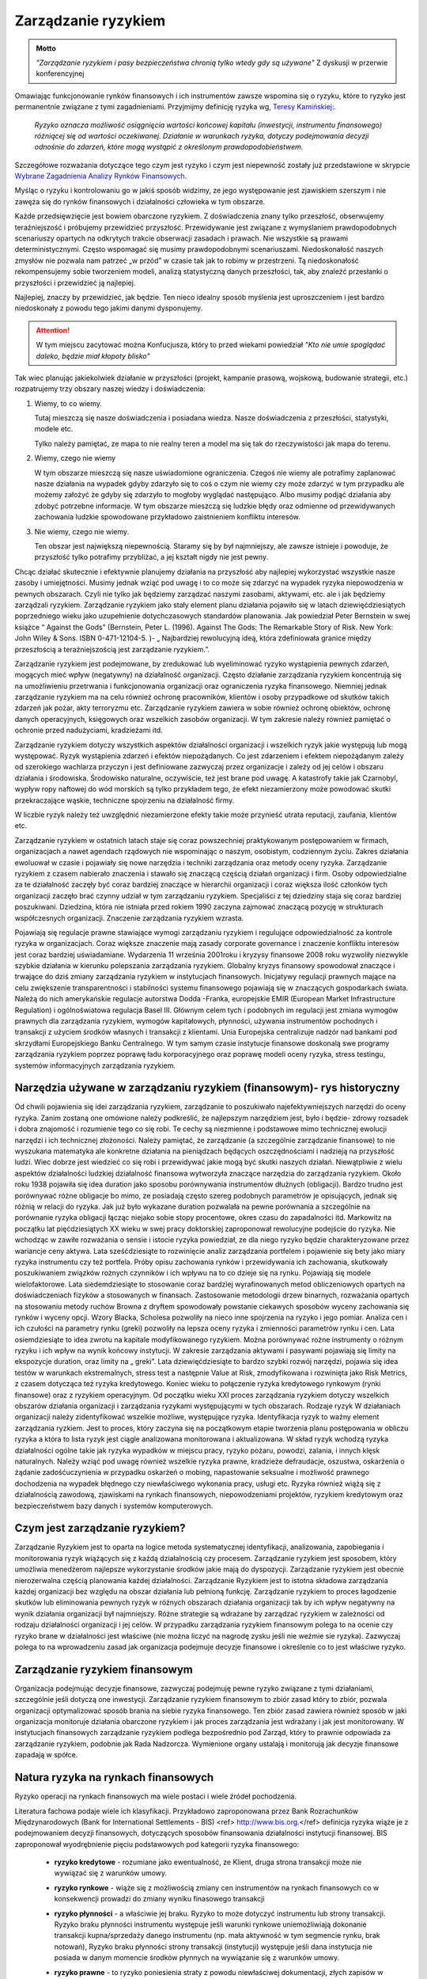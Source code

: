 ====================
Zarządzanie ryzykiem
====================

.. admonition:: Motto

   *"Zarządzanie ryzykiem i pasy bezpieczeństwa chronią tylko wtedy gdy są używane"*
   Z dyskusji w przerwie  konferencyjnej


Omawiając funkcjonowanie rynków finansowych i ich instrumentów zawsze
wspomina się o ryzyku, które to ryzyko jest permanentnie związane z
tymi zagadnieniami. Przyjmijmy definicję ryzyka wg, `Teresy
Kamińskiej:
<https://ekonom.ug.edu.pl/web/download.php?OpenFile=103>`_.

 *Ryzyko oznacza możliwość osiągnięcia wartości końcowej kapitału
 (inwestycji, instrumentu finansowego) różniącej się od wartości
 oczekiwanej. Działanie w warunkach ryzyka, dotyczy podejmowania
 decyzji odnośnie do zdarzeń, które mogą wystąpić z określonym
 prawdopodobieństwem.*

Szczegółowe rozważania dotyczące tego czym jest ryzyko i czym jest
niepewność zostały już przedstawione w skrypcie `Wybrane Zagadnienia
Analizy Rynków Finansowych
<http://el.us.edu.pl/ekonofizyka/index.php/IRF:Ryzyko_i_zabezpieczenie_przed_ryzykiem_rynkowym>`_.

Myśląc o ryzyku i kontrolowaniu go w jakiś sposób widzimy, ze jego
występowanie jest zjawiskiem szerszym i nie zawęża się do rynków
finansowych i działalności człowieka w tym obszarze.  

Każde przedsięwzięcie jest bowiem obarczone ryzykiem. Z doświadczenia
znany tylko przeszłość, obserwujemy teraźniejszość i próbujemy
przewidzieć przyszłość.  Przewidywanie jest związane z wymyślaniem
prawdopodobnych scenariuszy opartych na odkrytych trakcie obserwacji
zasadach i prawach. Nie wszystkie są prawami
deterministycznymi. Często wspomagać się musimy prawdopodobnymi
scenariuszami. Niedoskonałość naszych zmysłów nie pozwala nam patrzeć
„w przód” w czasie tak jak to robimy w przestrzeni. Tą niedoskonałość
rekompensujemy sobie tworzeniem modeli, analizą statystyczną danych
przeszłości, tak, aby znaleźć przesłanki o przyszłości i przewidzieć
ją najlepiej.

Najlepiej, znaczy by przewidzieć, jak będzie. Ten nieco idealny sposób
myślenia jest uproszczeniem i jest bardzo niedoskonały z powodu tego
jakimi danymi dysponujemy.

.. attention::

   W tym miejscu  zacytować można Konfucjusza, który to przed wiekami powiedział
   *"Kto nie umie spoglądać daleko, będzie miał kłopoty blisko"*

Tak wiec planując jakiekolwiek działanie w przyszłości (projekt,
kampanie prasową, wojskową, budowanie strategii, etc.) rozpatrujemy
trzy obszary naszej wiedzy i doświadczenia:

1. Wiemy, to co wiemy.  

   Tutaj mieszczą się nasze doświadczenia i posiadana wiedza. Nasze
   doświadczenia z przeszłości, statystyki, modele etc.
 
   Tylko należy pamiętać, ze mapa to nie realny teren a model ma się
   tak do rzeczywistości jak mapa do terenu.

2. Wiemy, czego nie wiemy

   W tym obszarze mieszczą się nasze uświadomione ograniczenia. Czegoś
   nie wiemy ale potrafimy zaplanować nasze działania na wypadek gdyby
   zdarzyło się to coś o czym nie wiemy czy może zdarzyć w tym
   przypadku ale możemy założyć że gdyby się zdarzyło to mogłoby
   wyglądać następująco. Albo musimy podjąć działania aby zdobyć
   potrzebne informacje. W tym obszarze mieszczą się ludzkie błędy
   oraz odmienne od przewidywanych zachowania ludzkie spowodowane
   przykładowo zaistnieniem konfliktu interesów.

3. Nie wiemy, czego nie wiemy.

   Ten obszar jest największą niepewnością. Staramy się by był
   najmniejszy, ale zawsze istnieje i powoduje, że przyszłość tylko
   potrafimy przybliżać, a jej kształt nigdy nie jest pewny.
  

Chcąc działać skutecznie i efektywnie planujemy działania na
przyszłość aby najlepiej wykorzystać wszystkie nasze zasoby i
umiejętności. Musimy jednak wziąć pod uwagę i to co może się zdarzyć
na wypadek ryzyka niepowodzenia w pewnych obszarach. Czyli nie tylko
jak będziemy zarządzać naszymi zasobami, aktywami, etc. ale i jak
będziemy zarządzali ryzykiem. Zarządzanie ryzykiem jako stały element
planu działania pojawiło się w latach dziewięćdziesiątych poprzedniego
wieku jako uzupełnienie dotychczasowych standardów planowania. Jak
powiedział Peter Bernstein w swej książce “ Against the Gods”
(Bernstein, Peter L. (1996). Against The Gods: The Remarkable Story of
Risk. New York: John Wiley & Sons. ISBN 0-471-12104-5.  )- „
Najbardziej rewolucyjną ideą, która zdefiniowała granice między
przeszłością a teraźniejszością jest zarządzanie ryzykiem.”.

Zarządzanie ryzykiem jest podejmowane, by zredukować lub wyeliminować
ryzyko wystąpienia pewnych zdarzeń, mogących mieć wpływ (negatywny)
na działalność organizacji.  Często działanie zarządzania ryzykiem
koncentrują się na umożliwieniu przetrwania i funkcjonowania
organizacji oraz ograniczenia ryzyka finansowego. Niemniej jednak
zarządzanie ryzykiem ma na celu również ochronę pracowników, klientów
i osoby przypadkowe od skutków takich zdarzeń jak pożar, akty
terroryzmu etc. Zarządzanie ryzykiem zawiera w sobie również ochronę
obiektów, ochronę danych operacyjnych, księgowych oraz wszelkich
zasobów organizacji. W tym zakresie należy również pamiętać o ochronie
przed nadużyciami, kradzieżami itd.

Zarządzanie ryzykiem dotyczy wszystkich aspektów działalności
organizacji i wszelkich ryzyk jakie występują lub mogą
występować. Ryzyk wystąpienia zdarzeń i efektów niepożądanych. Co jest
zdarzeniem i efektem niepożądanym zależy od szerokiego wachlarza
przyczyn i jest definiowane zazwyczaj przez organizacje i zależy od
jej celów i obszaru działania i środowiska. Środowisko naturalne,
oczywiście, też jest brane pod uwagę. A katastrofy takie jak
Czarnobyl, wypływ ropy naftowej do wód morskich są tylko przykładem
tego, że efekt niezamierzony może powodować skutki przekraczające
wąskie, techniczne spojrzeniu na działalność firmy.

W liczbie ryzyk należy też uwzględnić niezamierzone efekty takie może
przynieść utrata reputacji, zaufania, klientów etc.

Zarządzanie ryzykiem w ostatnich latach staje się coraz powszechniej
praktykowanym postępowaniem w firmach, organizacjach a nawet agendach
rządowych nie wspominając o naszym, osobistym, codziennym życiu.
Zakres działania ewoluował w czasie i pojawiały się nowe narzędzia i
techniki zarządzania oraz metody oceny ryzyka. Zarządzanie ryzykiem z
czasem nabierało znaczenia i stawało się znaczącą częścią działań
organizacji i firm. Osoby odpowiedzialne za te działalność zaczęły być
coraz bardziej znaczące w hierarchii organizacji i coraz większa ilość
członków tych organizacji zaczęło brać czynny udział w tym zarządzaniu
ryzykiem. Specjaliści z tej dziedziny staja się coraz bardziej
poszukiwani. Dziedzina, która nie istniała przed rokiem 1990 zaczyna
zajmować znaczącą pozycję w strukturach współczesnych
organizacji. Znaczenie zarządzania ryzykiem wzrasta. 

Pojawiają się regulacje prawne stawiające wymogi zarządzaniu ryzykiem
i regulujące odpowiedzialność za kontrole ryzyka w
organizacjach. Coraz większe znaczenie mają zasady corporate
governance i znaczenie konfliktu interesów jest coraz bardziej
uświadamiane. Wydarzenia 11 września 2001roku i kryzysy finansowe 2008
roku wyzwoliły niezwykle szybkie działania w kierunku polepszania
zarządzania ryzykiem. Globalny kryzys finansowy spowodował znaczące i
trwające do dziś zmiany zarządzania ryzykiem w instytucjach
finansowych.  Inicjatywy regulacji prawnych mające na celu zwiększenie
transparentności i stabilności systemu finansowego pojawiają się w
znaczących gospodarkach świata. Należą do nich amerykańskie regulacje
autorstwa Dodda -Franka, europejskie EMIR (European Market
Infrastructure Regulation) i ogólnoświatowa regulacja
Basel III. Głównym celem tych i podobnych im regulacji jest zmiana
wymogów prawnych dla zarządzania ryzykiem, wymogów kapitałowych,
płynności, używania instrumentów pochodnych i transakcji z użyciem
środków własnych i transakcji z klientami. Unia Europejska
centralizuje nadzór nad bankami pod skrzydłami Europejskiego Banku
Centralnego. W tym samym czasie instytucje finansowe doskonalą swe
programy zarządzania ryzykiem poprzez poprawę ładu korporacyjnego oraz
poprawę modeli oceny ryzyka, stress testingu, systemów informacyjnych
zarządzania ryzykiem.  

Narzędzia używane w zarządzaniu ryzykiem (finansowym)- rys historyczny
----------------------------------------------------------------------

Od chwili pojawienia się idei zarządzania ryzykiem,
zarządzanie to poszukiwało najefektywniejszych narzędzi do oceny
ryzyka. Zanim zostaną one omówione należy podkreślić, że najlepszym
narzędziem jest, było i będzie- zdrowy rozsadek i dobra znajomość i
rozumienie tego co się robi. Te cechy są niezmienne i podstawowe mimo
technicznej ewolucji narzędzi i ich technicznej złożoności.  Należy
pamiętać, że zarządzanie (a szczególnie zarządzanie finansowe) to nie
wyszukana matematyka ale konkretne działania na pieniądzach będących
oszczędnościami i nadzieją na przyszłość ludzi.  Wiec dobrze jest
wiedzieć co się robi i przewidywać jakie mogą być skutki naszych
działań.  Niewątpliwie z wielu aspektów działalności ludzkiej
działalność finansowa wytworzyła znaczące narzędzia do zarządzania
ryzykiem.  Około roku 1938 pojawiła się idea duration jako sposobu
porównywania instrumentów dłużnych (obligacji).  Bardzo trudno jest
porównywać różne obligacje bo mimo, ze posiadają często szereg
podobnych parametrów je opisujących, jednak się różnią w relacji do
ryzyka. Jak już było wykazane duration pozwalała na pewne porównania a
szczególnie na porównanie ryzyka obligacji łącząc niejako sobie stopy
procentowe, okres czasu do zapadalności itd.  Markowitz na początku
lat pięćdziesiątych XX wieku w swej pracy doktorskiej zaproponował
rewolucyjne podejście do ryzyka. Nie wchodząc w zawiłe rozważania o
sensie i istocie ryzyka powiedział, ze dla niego ryzyko będzie
charakteryzowane przez wariancje ceny aktywa. Lata sześćdziesiąte to
rozwinięcie analiz zarządzania portfelem i pojawienie się bety jako
miary ryzyka instrumentu czy też portfela.  Próby opisu zachowania
rynków i przewidywania ich zachowania, skutkowały poszukiwaniem
związków rożnych czynników i ich wpływu na to co dzieje się na
rynku. Pojawiają się modele wielofaktorowe.  Lata siedemdziesiąte to
stosowanie coraz bardziej wyrafinowanych metod obliczeniowych opartych
na doświadczeniach fizyków a stosowanych w finansach. Zastosowanie
metodologii drzew binarnych, rozważania opartych na stosowaniu metody
ruchów Browna z dryftem spowodowały powstanie ciekawych sposobów
wyceny zachowania się rynków i wyceny opcji.  Wzory Blacka, Scholesa
pozwoliły na nieco inne spojrzenia na ryzyko i jego pomiar. Analiza
cen i ich czułości na parametry rynku (greki) pozwoliły na lepsza
oceny ryzyka i zmienności parametrów rynku i cen.  Lata osiemdziesiąte
to idea zwrotu na kapitale modyfikowanego ryzykiem. Można porównywać
rożne instrumenty o różnym ryzyku i ich wpływ na wynik końcowy
instytucji.  W zakresie zarządzania aktywami i pasywami pojawiają się
limity na ekspozycje duration, oraz limity na „ greki”.  Lata
dziewięćdziesiąte to bardzo szybki rozwój narzędzi, pojawia się idea
testów w warunkach ekstremalnych, stress test a następnie Value at
Risk, zmodyfikowana i rozwinięta jako Risk Metrics, z czasem dotycząca
też ryzyka kredytowego. Koniec wieku to połączenie ryzyka kredytowego
rynkowym (rynki finansowe) oraz z ryzykiem operacyjnym.  Od początku
wieku XXI proces zarządzania ryzykiem dotyczy wszelkich obszarów
działania organizacji i zarządzania ryzykami występującymi w tych
obszarach.  Rodzaje ryzyk W działaniach organizacji należy
zidentyfikować wszelkie możliwe, występujące ryzyka. Identyfikacja
ryzyk to ważny element zarządzania ryzkiem. Jest to proces, który
zaczyna się na początkowym etapie tworzenia planu postępowania w
obliczu ryzyka a która to lista ryzyk jest ciągle analizowana
monitorowana i aktualizowana.  W skład ryzyk wchodzą ryzyka
działalności ogólne takie jak ryzyka wypadków w miejscu pracy, ryzyko
pożaru, powodzi, zalania, i innych klęsk naturalnych.  Należy wziąć
pod uwagę również wszelkie ryzyka prawne, kradzieże defraudacje,
oszustwa, oskarżenia o żądanie zadośćuczynienia w przypadku oskarżeń o
mobing, napastowanie seksualne i możliwość prawnego dochodzenia na
wypadek błędnego czy niewłaściwego wykonania pracy, usługi etc.
Ryzyka również wiążą się z działalnością zawodową, zjawiskami na
rynkach finansowych, niepowodzeniami projektów, ryzykiem kredytowym
oraz bezpieczeństwem bazy danych i systemów komputerowych.

Czym jest zarządzanie ryzykiem?  
-------------------------------

Zarządzanie Ryzykiem jest to oparta na logice
metoda systematycznej identyfikacji, analizowania, zapobiegania i
monitorowania ryzyk wiążących się z każdą działalnością czy
procesem. Zarządzanie ryzykiem jest sposobem, który umożliwia
menedżerom najlepsze wykorzystanie środków jakie mają do
dyspozycji. Zarządzanie ryzykiem jest obecnie nierozerwalna częścią
planowania każdej działalności. Zarządzanie Ryzykiem jest to istotna
składowa zarządzania każdej organizacji bez względu na obszar
działania lub pełnioną funkcję. Zarządzanie ryzykiem to proces
łagodzenie skutków lub eliminowania pewnych ryzyk w różnych obszarach
działania organizacji tak by ich wpływ negatywny na wynik działania
organizacji był najmniejszy.  Różne strategie są wdrażane by zarządzać
ryzykiem w zależności od rodzaju działalności organizacji i jej celów.
W przypadku zarządzania ryzykiem finansowym polega to na ocenie czy
ryzyko brane w działalności jest właściwe (nie można liczyć na nagrodę
zysku jeśli nie weźmie sie ryzyka). Zazwyczaj polega to na
wprowadzeniu zasad jak organizacja podejmuje decyzje finansowe i
określenie co to jest właściwe ryzyko.  

Zarządzanie ryzykiem finansowym  
-------------------------------

Organizacja podejmując decyzje finansowe, zazwyczaj podejmuję pewne
ryzyko związane z tymi działaniami, szczególnie jeśli dotyczą one
inwestycji.  Zarządzanie ryzykiem finansowym to zbiór zasad który to
zbiór, pozwala organizacji optymalizować sposób brania na siebie
ryzyka finansowego.  Ten zbiór zasad zawiera również sposób w jaki
organizacja monitoruje działania obarczone ryzykiem i jak proces
zarządzania jest wdrażany i jak jest monitorowany. W instytucjach
finansowych zarządzanie ryzykiem podlega bezpośrednio pod Zarząd,
który to prawnie odpowiada za zarządzanie ryzykiem, podobnie jak Rada
Nadzorcza. Wymienione organy ustalają i monitorują jak decyzje
finansowe zapadają w spółce.


Natura ryzyka na rynkach finansowych
------------------------------------ 

Ryzyko operacji na rynkach finansowych ma wiele postaci i wiele źródeł pochodzenia. 

Literatura fachowa podaje wiele ich klasyfikacji. Przykładowo zaproponowana przez Bank Rozrachunków Międzynarodowych (Bank for International Settlements - BIS) <ref> http://www.bis.org.</ref> definicja ryzyka wiąże je z  podejmowaniem decyzji finansowych, dotyczących sposobów finansowania działalności instytucji finansowej. BIS zaproponował wyodrębnienie pięciu podstawowych pod kategorii ryzyka finansowego:

 - **ryzyko kredytowe** - rozumiane jako ewentualność, ze Klient, druga
   strona transakcji może nie wywiązać się z warunków umowy.

 - **ryzyko rynkowe** - wiąże się z możliwością zmiany cen instrumentów
   na rynkach finansowych co w konsekwencji prowadzi do zmiany wyniku
   finasowego transakcji
 - **ryzyko płynności** - a właściwie jej braku. Ryzyko to może dotyczyć
   instrumentu lub strony transakcji.  Ryzyko braku płynności
   instrumentu występuje jeśli warunki rynkowe uniemożliwiają
   dokonanie transakcji kupna/sprzedaży danego instrumentu (np. mała
   aktywność w tym segmencie rynku, brak notowań), Ryzyko braku
   płynności strony transakcji (instytucji) występuje jeśli dana
   instytucja nie posiada w danym momencie środków płynnych na
   wywiązanie się z warunków umowy.
 - **ryzyko prawne** - to ryzyko poniesienia straty z powodu niewłaściwej
   dokumentacji, złych zapisów w umowach, konfliktu interpretacji
   prawnych czy systemów prawnych.

   Źródło definicji (Bank for International Settlement) jest wiodącym
   źródłem dla zasad zarządzania ryzykiem obowiązujących banki. Banki
   operują głównie kapitałem klientów wiec szczególna ostrożność
   prowadzenia operacji jest wymagana.  Bezpieczeństwo systemu
   bankowego i jego operacji zostało omówione w rozdziale
   „Bezpieczeństwo systemu finansowego- Rynki Finansowe. Zarządzanie
   ryzykiem banki opierają na zasadach Nowej Umowy kapitałowej (Basel
   II). W kształtowaniu zarządzania ryzykiem Bank BIS odgrywa wiodąca
   rolę.

   Inwestor w swych operacjach na rynkach finansowych spotkać się może
   z ryzykami powodującymi inne od zamierzonego efektami prowadzonych
   operacji inwestowania. Biorąc pod uwagę instrumenty finansowe to
   wiążące się z nimi ryzyk można pogrupować: **Ryzyka związane ze
   zmiennością na rynkach finansowych 

   - **Ryzyko stopy procentowej** - dotyczy inwestycji w instrumenty
   dłużne.  Jeśli, na rynku finansowym zmieniają sie stopy
   procentowe, to taka zmiana powoduje to zmiany stóp dochodu z
   posiadanych instrumentów. Inne dochody powodują inna wycenę
   wartości instrumentów.  Wzrost stopy procentowej powoduje spadek
   ceny instrumentu dłużnego, a spadek stopy procentowej wzrost ceny
   instrumentu.

   - **Ryzyko zmiany kursów walut** - występuje, gdy instrument
     finansowy, jest denominowany w innej walucie niż waluta
     rozliczania instrumentu. Zmiany kursu walutowego powodują to, że
     stopy zwrotu wyrażone w dwóch różnych walutach nie są takie same.

   - **Ryzyko inflacji**, - występuje wtedy, gdy inflacja zmienia siłę nabywcza dochodu z inwestycji.   
   - **Ryzyko rynku** - to ryzyko zmiany ceny na rynkach
finansowych. Ceny na rynkach finansowych zmieniają sie pod wpływem
wielu czynników zarówno fundamentalnych (czynniki gospodarcze) jak i
emocji uczestników rynku.  
  
   - **Ryzyko braku płynności instrumentu** - występuje w przypadku
instrumentów finansowych handlowanych rynku o niewielkiej aktywności
uczestników. A takich rynkach instrumenty stosunkowo trudno jest
sprzedać po godziwej cenie.

   - **Ryzyka  wiążące się z zachowaniem**  drugiej strony transakcji.

   - **Ryzyko niedotrzymania warunków emisji instrumentu (default
     risk)** - występuje wtedy, gdy emitent instrumentu finansowego nie
     może dotrzymać warunków umowy emisji. Przykładowo - nie wypłaca
     odsetek(instrument dłużny)
 
   - **Ryzyko zarządzania** - wynika błędów w zarządzania spółką
     emitującą papiery wartościowe mających wpływ na uzyskiwane przez
     nią wyniki finansowe, co w rezultacie przekłada się na wartość
     instrumentu finansowego. Skrajną formą tego ryzyka jest ryzyko
     bankructwa emitenta.

   - **Ryzyko finansowe** - występuje jeśli skutkiem błędów w
     zarządzaniu lub zmiany otoczenia rynkowego spółki, jej
     lewarowanie zobowiązaniami powoduje straty w wyniku finansowym

   - **Ryzyko braku płynności emitenta** - wiąże się z wystąpieniem
     braku możliwości do wypełnienia zobowiązań finansowych emitenta w
     terminie.

   - **Ryzyko biznesu** - nazywane ryzykiem operacyjnym, wynika ze zmienności dochodów uzyskiwanych przez emitenta instrumentu finansowego skutkiem zmiany  otoczenia  rynkowego emitenta  lub błędów w zarządzaniu. 

   - **Ryzyka otoczenia rynków**

   - **Ryzyko polityczne** - występuje wtedy, gdy rząd, parlament lub
     inne władze uchwalają regulacje prawne lub podejmuje decyzje
     dotyczące wpływające na sytuacje inwestorów, lub emitentów
     (np. decyzje dotyczące opodatkowania). Ryzyko polityczne
     może występować w skali ponad państwowej (konflikty polityczne,
     wojny).


Składowe procesu zarządzania ryzykiem 
-------------------------------------

Proces zarządzania ryzykiem składa się z:

- Określenia i zrozumienia **celów** organizacji. 
- **Identyfikacji** ryzyk  
- **Zmierzenia**  ryzyk  
- Ocenienia **efektów** (wpływów) ryzyk
- Wybrania i sprawdzenia właściwych **narzędzi** do zarządzania ryzykami.  
- **Wyboru** właściwego podejścia do zarządzania ryzykami. 
- **Wdrożenia i monitorowania**  programu działania 

Istnieje wiele standardów zarządzania ryzykiem przykładowo: `International Organization for Standardization ISO 31000 <http://www.iso.org/iso/home/standards/iso31000.htm>`_, `PRIMIA <http://www.prmia.pl>`_, `CoSco <http://www.coso.org/documents/COSO_ERM_ExecutiveSummary_Polish.pdf>`_, `AIRMIC <http://www.ferm.org>`_, `FERMA <http://www.ferma.eu/wp-content/uploads/2011/11/a-risk-management-standard-polish-version.pdf>`_, `Pomarańczowa księga <http://www.hm-treasury.gov.uk>`_. 


Zastosowanie któregoś ze standardów pomaga zrozumieć sens zarządzania
i jego techniki oraz pozwala na bycie kompatybilnym do innych
instytucji co niewątpliwie polepsza możliwości współpracy.

Proces wdrażania Zarządzania Ryzykiem (ZR) zaczyna się od zrozumienia
celów organizacji, sposobów działania i osiągania celów. W trakcie
tego etapu należy analizować co może nie pozwolić na pełną i efektywne
osiąganie celów. Te okoliczności to ryzyka. Wiele z nich to ryzyka
strategiczne.  

Analizując takie ryzyka należy ustalić strony uczestniczące w takim
splocie wydarzeń (Interesariuszy), ustalić kogo dotyczą lub mogą
dotyczyć oraz komu szkodzić. Warto w tym miejscu omówić i zanalizować
poprzednie przypadki i ewentualne nowe istniejące już scenariusze
działań z przeszłości i ich zalecenia na przyszłość. Bardzo często w
strategiach pojawia się wzrost jako element strategii. Należy
pamiętać, że wzrost jest bardzo ważnym elementem strategii, ale on
jest też elementem ryzyka. Wzrost to nie zawsze znaczy duże ryzyko ale
duże straty prawie zawsze następują po szybkim wzroście.  

Ryzyka w obszarze działania organizacji wynikają z: 

- Otoczenia rynkowego 
- Cykli gospodarczych 
- Cykli sektorowych 
- Tendencje w branży 
- Zmian technologicznych 
- Przyjętej strategii opartej na sformułowanej wcześniej wizji.

Powyższa analiza  czynników prowadzona pod kątem ryzyka nie osiągnięcia celów instytucji w naturalny sposób  ogarnie  kolejne obszary, ryzyko występujące w których może mieć negatywny wpływ  na osiągniecie celów organizacji. Te obszary to obszary ryzyka  niejako pierwotnego czyli  obszar ryzyka rynkowego, ryzyka  kredytowego i ryzyka operacyjnego. 

Ryzyko  operacyjne - to  zagrożenie możliwości  osiągnięcia zamierzonych celów w wyniku błędów funkcjonowania, usterek systemów informacyjnych, błędów pracowników, niewłaściwej kontroli wewnętrznej instytucji finansowej. Albo inaczej cytując definicje z dokumentu S&P 2005 “Insurance Criteria” : Ryzyko operacyjne  zawiera ryzyka  *"dystrybucji, procesu  i czynnika ludzkiego, defraudacji oraz kontroli wewnętrznej, outsourcingu, uszczerbku na reputacji, technologii informatycznej, niewłaściwego zarządzania  zasobami ludzkimi, regulacji oraz niedotrzymania warunków usług lub produktów (compliance), zarządzania zmianą, oraz ryzyka zagrożenia kontynuowania działalności."* 

W obszarze tego ryzyka należy pamiętać o analizie możliwości  wystąpienia  konfliktu interesów. Istnienie takich konfliktów ma zazwyczaj brzemienne skutki bo w większości przypadków zawodzi człowiek.

Mając  zidentyfikowane ryzyka należy je oszacować tzn ryzyka i ich ewentualne skutki.

Innymi słowy należy określić czy zdarzenie może wystąpić? (Prawdopodobieństwo lub częstotliwość występowania a następnie, jaki będzie efekt, koszty lub konsekwencje wystąpienia takiego zdarzenia.  (Gospodarcze, polityczne, społeczne). Ta ocena ma na celu  uświadomienie istnienia ryzyka i uporządkowanie ryzyk pod kątem priorytetów zarządzania firmą, kategorii ryzyk i nadanie im wagi,  biorąc pod uwagę  prawdopodobieństwo i wielkość możliwych kosztów albo konsekwencji.  Ryzyka  nie da się wyeliminować zupełnie, więc należy ustalić poziom akceptowalnego ryzyka. 

Porównanie ryzyk to uporządkowanie ich pod kątem prawdopodobieństwa i skutku. Np. Na dwuwymiarowym wykresie  prawdopodobieństwo i skutek.



.. figure:: figs/ryz.png
   :align: center
   :figwidth: 340px
   :height: 230px

   Prawdopodobieństwo
   Priorytety:
   Czerwony- wysoki
   Żółty- średni 
   Zielony - niski


Przy pomiarze ryzyka  wykorzystuje sie zazwyczaj  miary zmienności (volatility).  W przypadku instrumentów czy portfeli instrumentów j stosuje się   zazwyczaj Value at Risk. 

Mając ustalone ryzyka należy sporządzić plan przeciwdziałanie każdemu zidentyfikowanemu ryzyku, biorąc pod uwagę dostępne środki - techniczne finansowe, zasoby ludzkie etc.  Porównanie ryzyk i ustalenie priorytetów (strategiczne, operacyjne) pod katem ich skutków  ustala się tak, że dla każdego ryzyka ocenić należy prawdopodobieństwo danego skutku Pi,  ocenić kwotowo  straty związane z danym skutkiem wystąpienia ryzyka Si i mnożąc Pi x Si  otrzymuje się kwotę wystawioną na ryzyko niechcianego skutku.  Otrzymywana kwota jest porównywana w przypadku różnych działań  mających na celu łagodzenie skutków ryzyka (analiza scenariuszy) i kolejny krok to wyliczenie  dźwigni ryzyka  czyli (kwoty skutku przed  obniżeniem ryzyka - kwota skutku po obniżeniu ryzyka ) / (koszty obniżenia ryzyka ).

Ochrona przed ryzykiem  wiąże się z kosztami a zdrowy rozsądek  obowiązuje  zawsze, więc ekonomizacja działań jest wręcz intuicyjnym zabiegiem. Ustalenie priorytetu i kosztów przeciwdziałania  pozwala świadomie ocenić poziom akceptowalnego ryzyka.

Kontrolowanie ryzyka
--------------------

Zarządzanie  ryzykiem jest procesem, procesem ciągłym a nie działaniem akcyjnym. Celem ustalenia ryzyk, ich źródła, sposobów łagodzenie ich skutków  i ich analiza jest podstawą jest ciągłość procesu zarządzania ryzykiem -  ciągłość kontroli ryzyka. Polega to na tym, że kierując się na obniżanie ryzyka, planuje  się działania na wypadek wszelkich możliwości a następnie monitoruje się proces  i prowadzi się  ciągłą ocenę i wycenę ryzyka. Wyniki pomiarów ryzyka i identyfikacja  jest podstawą do wdrażania  przygotowanych procedur postępowania  oraz ich analiza i  ciągłe ich poprawianie i ulepszanie. Ciągłość tego procesu jest niezmiernie ważna. Ważną częścią tego procesu jest kontrola wewnętrzna i sprawdzanie czy  procedury i zasady postępowania przewidziane w zarządzaniu ryzykiem są przestrzegane i czy funkcjonują w praktyce i czy funkcjonują dobrze.  Kontrola wewnętrzna  to nie jest ćwiczeniem akademickim, o którym można przeczytać w podręczniku a następnie zapomnieć. Wprost przeciwnie w instytucji finansowej kontrola wewnętrzna jest tym czynnikiem, który pozwala tej instytucji utrzymać wysoki poziom efektywności systemu. Żadna działalność nie  może na dłuższa metę funkcjonować efektywnie bez skutecznego systemu kontroli wewnętrznej.

Postępowanie ze zidentyfikowanym ryzykiem
~~~~~~~~~~~~~~~~~~~~~~~~~~~~~~~~~~~~~~~~~

Jeśli  ryzyka zostają zidentyfikowane i pomierzone(porównane) należy zastanowić się nad  tym co można  uczynić aby  im zapobiec albo zmniejszyć ich negatywne skutki.

Celem  myślenia jest  obniżenie ryzyka  wszędzie tam gdzie jest to możliwe i wskazane. 

Obniżyć ryzyko można  próbując go uniknąć. Podjęte działanie w takim przypadku to  modyfikacja  założeń  działania.  Inną ewentualnością jest transfer ryzyka. Transfer  polega na przeniesieniu niejako skutków tego ryzyka do innego systemu, poza organizacje, której ryzykiem zarządzamy. Przykładem takiego działania  jest ubezpieczenie się od ryzyka u ubezpieczyciela  wykupując polisę pokrywającą straty wynikłe w skutku ryzyka.  Chętnych do brania ryzyka jest na rynku więcej  i wiele firm na kupowaniu ryzyka oparło swój sposób na  funkcjonowanie. Rynek instrumentów pochodnych to możliwość  transferu ryzyka. Dzięki takim rynkom i  firmom na nich działających,  możliwy jest hedging czyli  zabezpieczanie się przed ryzykiem zmiany ceny.   

Obniżanie ewentualnych negatywnych skutków ryzyka  daje proces zwany  łagodzeniem (mitygacją) skutków ryzyka. Łagodzenie to działania wyprzedzające umożliwiające  zmniejszenie prawdopodobieństwa  wystąpienia ryzyka albo minimalizacje jego skutków.  Transakcje hedgingowe  mają podobne działanie. Jednak  zawierając takie transakcje  należy pamiętać, ze wymagają one  dodatkowej troski. Zawarte dzisiaj  łagodzą skutki ryzyk z dzisiejszego punktu widzenia ale należy pamiętać zabezpieczeniu skutków  rozkładu prawdopodobieństwa wartości przyszłej (np. grube ogony).  

Istnieją ryzyka, których nie można obniżyć  ani uniknąć. Na wypadek ich wystąpienia należy przygotować plan i procedury postępowania. Przygotowanie  planów i procedur postępowania to nie  niepotrzebna  biurokracja. Działania te  skutecznie zastosowane  redukują atmosferę kryzysową, obniżają  prawdopodobieństwo popełniania błędów w stresie  kryzysu. Minimalizują czas kontrreakcji co może mieć kluczowe znaczenie nie tylko dla firmy ale i dla ludzi znajdujących się w takiej sytuacji.

Posiadanie gotowych procedur "na wypadek"  pozwala  kierownictwu  kierować procesem  funkcjonowania firmy efektywnie a nie zajmować się  "gaszeniem pożarów" kolejnych  problemów.

Oczywiście  procedury awaryjne i postępowania w sytuacjach kryzysowych wymagają  nie tylko opracowania  i przygotowania  ale i  wdrożenia, praktycznego szkolenia  i  ... wspominanej, kontroli wewnętrznej czy  działają dobrze.

.. admonition:: Ćwiczenia pożarowe

   Osobom które czytają teraz ten tekst z powątpiewaniem polecamy
   wykonanie następującego eksperymentu.  Do przeprowadzenia tego
   eksperymentu potrzebny będzie stoper albo inne urządzenie do
   pomiaru czasu. Proszę na wstępie odpowiedzieć na pytanie: Kiedy
   ostatni raz braliście udział w ćwiczeniach działań na wypadek
   pożaru w instytucji, w której akurat przebywacie?

   Spodziewamy się uśmiechu i chyba znamy odpowiedź.
  
   A teraz włączcie stoper.  Właśnie usłyszeliście sygnał
   ostrzegający, że wybuchł pożar. Co zrobicie najpierw? Którędy, jaka
   drogą opuścicie pomieszczenie? Zróbcie to. Ile czasu Wam to
   zabrało? Czy były po drodze miejsca gdzie mogliście spotkać innych
   uciekających, których zachowanie mogłoby utrudnić Wam ucieczkę?
   Schody, Windy.?? W którą stronę należało uciekać? W górę czy w dół?
   Gdzie założyliście wybuch pożaru ? A co gdy właśnie jest
   zlokalizowany na drodze Waszej ucieczki?

   Dobrze, uratowaliście się. Ile czasu wam to zabrało? Czy można szybciej?

   A czy pomyśleliście o innych?? A o kim? Co mogliście zrobić dla
   nich? Może wiążą Was z nimi jakieś zobowiązania? A co zrobiliście
   dla zabezpieczenia przyszłości instytucji w której się znajdujecie
   (przyszłego jej funkcjonowania)?  Czy coś i co należało wyłączyć?
   Co z danymi? Wynikami badań? Ile czasu to zabiera?
   
   Robicie to w spokoju i bez stresu, a co będzie  jak wybuchnie panika?  Co wskazuje  czasomierz? 
   Powtórzcie  po pewnym czasie  przemyślony już zestaw czynności. Ile czasu Wam to teraz zabrało?
   
   Takie ćwiczenie jest pomocne by zrozumieć znaczenie procedur i ich
   wyszkolenia.  Pożar dość łatwo sobie wyobrazić natomiast inne
   zdarzenia (np. zamieszanie na rynku finansowym i to z jakimi
   reakcjami mamy wtedy do czynienie) raczej trudno sobie tak na
   poczekaniu wymyślić.


Zarządzanie ryzykiem to proces i to proces ciągły.  Dokumentuj
zarządzanie ryzykiem i zapisz przyczyny stojące za wybranymi ryzykami
i jakie sposoby przeciwdziałania im wybrano i zastosowano. Co i kto
zrobił. Taka dokumentacja jest bardzo cenna. To na jej podstawie można
później ocenić czy plany i procedury są efektywne, Co zawiodło? Co
było właściwym zachowaniem. Co poprawić.?

Ustal i zapisz kto za co odpowiada. Monitoruj i oceniaj proces
zarządzania ciągle. Błędów nie robią tylko Ci, którzy nic nie robią
albo ich ograniczenia mentalne uniemożliwiają im zauważenie robienia
błędów.  Próby ukrycia popełnionych błędów to oznaka konfliktu
interesów. „Ja” jestem przecież dobrym pracownikiem, musze ukryć błąd
bo nie będę uważany za dobrego, bez względu na to ile to będzie
kosztować organizacje.

Monitorowanie i ciągła weryfikacja  procesu zarządzania ryzykiem
~~~~~~~~~~~~~~~~~~~~~~~~~~~~~~~~~~~~~~~~~~~~~~~~~~~~~~~~~~~~~~~~ 

Zmieniające się otoczenie weryfikuje przyjętą strategie zarządzania
ryzykiem.  Zmienność wymusza okresowy przegląd sytuacji i ponowne
analizowanie sytuacji. Okresowe przeglądy sytuacji ryzyka pozwalają na
wychwycenia i ocenę zmian prawdopodobieństwa wystąpienia ryzyk oraz
ewentualnych zmian ich skutków. Monitoring i ciągła analiza pozwala na
wprowadzenie zmian w zaplanowanych działaniach unikani/ łagodzenia
ryzyka. Jest konieczny by sprawdzać czy przyjęte zabezpieczenia nadal
są właściwymi i czy koszt ich stosowania jest nadal
usprawiedliwiony. Ponowny przegląd jest robiony jako powtarzająca się
procedura w równych odstępach czasu jeśli zmiany w otoczenie nie są
zmianami gwałtownymi. W przypadku tych drugich każde wystąpienie dużej
zmiany powoduje konieczność kolejnego przeglądu. Periodyczne przeglądy
pozwalają na identyfikacje nowych zagrożeń nie występujących w czasie
poprzedniego przeglądu i aktualizacji.  Każdy pracownik na swoim
stanowisku informuje o dostrzeżonym przez siebie ryzyku
przełożonych. Ci z kolei powinni spowodować by informacja ta dotarła
do osób odpowiedzialnych za zarządzanie ryzykiem.

Jeśli w czasie monitorowania zauważone zostają ryzyka, które mogą
spowodować kłopoty dla klientów firma powinna o tym poinformować
swoich klientów.  Powodem takiego działania jest słowo- " swoich". Na
rynku każdy działa na własny ryzyko i swoja odpowiedzialność.  Ale
zawsze jeśli klient nie do końca rozumie wyrafinowane transakcje
finansowe jakie za pomocą „ swojej” instytucji zawiera. W każdym
przypadku (przykład - opcje sprzedawana polskim firmom w 2008 roku,
Orange County, itd.) klient w przypadku strat będzie na drodze sadowej
starał się dochodzić zadość uczynienie od „ swojej” instytucji
finansowe.  Bez względu na to czy klient ma racje albo inaczej czy
racje jego uzna sąd, reputacja „Waszej” instytucji jest narażona na
ryzyko utraty lub uszczerbku.

Skuteczność zarządzania ryzykiem
~~~~~~~~~~~~~~~~~~~~~~~~~~~~~~~~

Stworzenie systemu skutecznego w zarządzaniu ryzykiem nie polega
jedynie na przygotowaniu procedur i formalnego wpisania go w system
zarządzania instytucją. Zarządzanie ryzykiem to proces złożony,
opierający się na szerokim i powszechnym zrozumienie sensu operacji i
instrumentów których się używa i oferuje klientom.  Wymaga szkoleń
wstępnych i przygotowania odpowiedniej kultury wewnątrz
organizacji. Ta kultura i to że proces ten działa jest podstawą by nie
został tylko zbiorem nudnych zapisów procedur, których nikt nie czyta
ani nie stosuje. Jest podstawą jego efektywnego działania.  Każdy
pracownik powinien czuć, że uczestniczy w czymś co jest ważne dla
firmy i widzieć, ze rzeczywiście tak jest. Kluczowym dla skuteczności
tego procesu jest osobiste zaangażowanie Członków Zarządu w ten
proces. Wiele regulacji prawnych w wielu krajach nakłada na Zarząd
(instytucji finansowych) obowiązek i odpowiedzialność za zarządzanie
ryzykiem w firmie.

Na każdym poziomie operacyjnymi w każdej operacji powinna być obecna
kultura zarządzania ryzykiem i jego świadomość jego występowania i
kontrolowania. Zasady funkcjonowania organizacji powinny być jasne
transparentne (sposoby podejmowania decyzji). Unikanie konfliktu
interesów powinno być podstawą myślenia o strukturze działań
organizacji. W trudnych przypadkach najczęściej zawodzi
człowiek. Zawodzi głównie dlatego, ze uwikłany jest w konflikt
interesów nie zawsze z własnej winy. Ten konflikt może przejawiać się
w bardzo pozornie niewinnych zachowaniach. Patrząc na przykłady
kłopotów Orange County, Barings Banku Societe Generale widać, że
„bohaterami „ tych historii byli wybitni specjaliści. Osoby uznawane
za najlepsze. Każdy człowiek bardzo chce być uznawany za dobrego w tym
co robi, tak wiec w chwili pomyłki stara się ja ukryć i naprawić ja w
przyszłości. Często jest wspierany praz najbliższych kolegów, którzy w
poczuciu solidarności kryją jego błędy obserwując ja stara się odrobić
straty. Staja się z czasem współwinnymi i kryją błąd dalej. To z
reguły doprowadza do tego, że błąd, kiedyś mały staje się
duży. Często prowadzący do upadku wielkich organizacji. W wymienionych
wyżej przykładach upadków widać, ze niemożliwym jest by ich „
bohaterowie „ działali samotnie bez wiedzy i wsparcia kolegów z
pracy. Gdyby ich błąd wykazał by system zarządzana ryzykiem zaraz na
początku, ewentualna strata byłaby mała i łatwa do odrobienia albo
łatwiejsza do absorpcji. „ Pomoc koleżeńska” i przymykanie oka” przy
omijaniu procedur (aby być ludzkim przyjaciele a nie formalistom,
często prowadzi do dużych kłopotów mimo, że wynika, jak się wydaje z
pobudek dobrych i humanitarnych (konflikt interesu- dla kogo jestem
dobry?).

W tworzeniu procedur i planowaniu  musi być jasno zdefiniowana odpowiedzialność. Kto za co odpowiada i  dlaczego  należy  sprawdzić osobiście i  podpisać  decyzje podpisana już przez kolegę. 

Działaniom  musi towarzyszyć poczucie wspólnoty działania, współpracy w sukcesie i w niepowodzeniach.  Aby  system mógł działać sprawnie dobra komunikacja  jest bezwzględnie konieczna. Działać  dobrze „w dół” jak i w „górę” a  nawet między  działami  organizacji. 

Skutecznie działające zarządzanie ryzykiem pozwala na realizacje
podstawowego oczekiwania stawianego instytucji komercyjnej czyli na
tworzenie i wzrost wartości firmy. Zapewnia jej ciągłość działania i
osiąganie stawianej sobie celów. Stabilizuje dochody.  Zarządzenie
ryzykiem musi być ciągle doskonalone a działania podejmowane w tym
zakresie muszą uwzględniać koszty zarządzania ryzykiem, które nie
powinny nadmiernie wzrastać.

Organizując  zarządzanie ryzykiem w instytucji finansowej   należy sobie postawić trzy kluczowe cele: 

  -  **Pomiar** - jak pomierzyć ryzyko? 

     Jaki system software będziemy wykorzystywać do tego celu. Z kim (
     jaką instytucją powinniśmy być kompatybilni? Często bowiem nasza
     jednostka organizacyjna wchodzi w skład innych jednostek
     organizacyjnych i przyjmujemy wspólny system obrabiania danych.
     Najczęściej pomiar ryzyka będzie jakaś odmiana Value at Risk. Ta
     metoda zostanie omówiona w kolejnych rozdziałach niniejszego
     opracowania. Kluczowym jest decyzja o przyjętych modelach
     wyceny. Należy bowiem pamiętać, ze firma jest tak bezpieczna,
     jak bezpieczne są jej modele.

  -  **Procedury** - kto co robi? 

     Należy bardzo dobrze znać produkty i instrumenty finansowe,
     których się używa lub które się sprzedaje. Znać wszelkie możliwe
     ryzyka jakie się z nimi wiążą. Do tego dochodzą ryzyka
     operacyjne. Mając przygotowane listę tych ryzyk należy
     zaplanować, stworzyć, bądź dostosować istniejące procedury tak by
     powstały opisy działania w trakcie rutynowych operacji jaki w
     sytuacjach kryzysowych. Procedury określają co i kto robi w
     opisanych sytuacjach. Z nich wynikają przydziały czynności i
     podziały obowiązków. Procedury określają kto zatwierdza decyzje i
     działania, kto sprawdza poprawność wykonania etc.  Z działaniami
     i wiąże się odpowiedzialność, którą procedury musza określać i
     zakres raportowania i rodzaj dokumentów które musza powstać w
     opisanych sytuacjach.  Procedury musza wynikać i być zgodne z
     regulacjami wewnętrznymi i regulacjami zewnętrznymi (np. Nadzoru
     Finansowego. Zgodność regulacji to osobne źródło ryzyka prawnego.

     Procedury powinny być jasne i stosowane. Świadomość problemów
     zarządzania ryzykiem powinna być jak najszersza wśród
     pracowników. Kontrolowanie ryzyka to również określanie (
     przydział ) limitów na poszczególne operacje, instrumenty,
     Przydział limitów zaczyna się od góry i obejmuje poszczególne
     działy organizacji i poszczególne stanowiska i instrumenty. Z
     limitów wynika jak wielkie transakcje i kto ma prawo zawierać,
     jest to szczególnie istotne w przypadku osób prowadzący operacje
     na rynkach walutowych, kapitałowych, kupujących/ sprzedających
     instrumenty finansowe, inwestujące powierzone środki bądź
     zarządzające portfelem firmy. Limity nie tylko dotyczą wielkości
     pozycji zajętej ale dotyczą też stóp procentowych.  Muszą
     odpowiadać przyjętej i określonej dywersyfikacji ze względu na
     walutę i zapadalność tak aby uniknąć nadmiernej
     koncentracji. Limity powinny określać listę instrumentów
     dozwolonych. W tym miejscu należy podkreślić ryzyko instrumentów
     pochodnych i limitów na nie (wielkość zobowiązania oraz wielkość
     depozytu zabezpieczający- problem konieczności uzupełniania).
     Limity również powinny zawierać określenie maksymalnej straty jak
     można ponieść na danej pozycji. Jeśli strata osiągnie limit,
     pozycja musi być bezwzględnie zlikwidowana.  W działaniach
     rynkowych musi być wprowadzona zasada wyceny instrumentów
     (aktywów i pasywów) jako Mark - to market czyli po aktualnych
     wycenach rynkowych i ustalać limity księgowe dla narastających
     pozycji. Ustalanie limitów to również liczenie VaR- zagregowanej
     ekspozycji jako potencjalna strata ustalenie limitu na tę
     wartość. Ustalenie limitów jest wymagane przez Risk Managera
     (osobę odpowiadającą w organizacji za zarządzanie ryzykiem) i
     zatwierdzone przez Zarząd. Limity musza być zaimplementowane w
     odpowiednich systemach i sprawdzane na koniec dnia przez Kontrole
     finansową oraz na bieżąco kontrolowane przez Risk Managera.

  - **Komunikacja** - dochodzenie do *tak* lub *nie* 
     
    W całym procesie zarządzania ryzykiem istotna jest
    komunikacja. Zarządzanie ryzykiem to działanie zespołowe. Przepływ
    informacji nie tylko musi zapewniony „ z góry „ na dół” ale i tez
    w kierunku odwrotnym oraz miedzy działami i pracownikami.
    Właściwa komunikacja to nie tylko przepływ informacji ale i
    podejmowanie wspólnych działań i dokonywanie wspólnej oceny.
    Informacja która pojawia się w systemie musi powodować reakcje i
    to reakcje jednoznaczną. Ocena sytuacji na podstawie dochodzących
    informacji musi zakończyć się jednoznaczna decyzją.  Jednoznacznie
    należy określić „ tak „ implementujemy określone działanie lub
    „nie” nie robimy tego. Ryzyka nie da się uniknąć ale daje się nim
    zarządzać. Właściwa komunikacja i świadomość zarządzania ryzykiem
    pozwala na jego ocenę a podejmowane działania czynią go
    akceptowalnym. Jest to możliwe jeśli pracownicy są świadomi
    problemów a informacje o pojawieniu się ryzyka dociera do
    właściwych ludzi w organizacji na czas.

    Okresowy monitoring tego co zaszło dzienne pozycje powinny być
    analizowane na szczeblu działów jak i na szczeblu
    centralnym. Wyniki raportów ze stress testów powinny być omawiane
    w gronie kierownictwa. Służby zarządzania ryzykiem przygotowują
    raporty tygodniowe i miesięczne, które to raporty są prezentowane
    i omawiane przez kierownictwo organizacji.

Funkcje zarządzania ryzykiem ewoluują w czasie. Aby zarządzać
skutecznie należy włączyć w zarządzanie ryzykiem, kierownictwo i
wszystkich pracowników. Zarząd organizacji musi być odpowiedzialny za
zarządzane ryzykiem. Procedury i działania powinny być zaprojektowane
uważnie. Decyzje personalne czyli właściwe obsadzenie stanowisk
analizy ryzyka i jego monitorowania jest niezmiernie ważną
sprawą. Odpowiednie zaplecze technologiczne jest niezmiernie istotne,
dane muszą być aktualne i prawdziwe a modele wyceny godne
zaufania. Organizacja jest tak bowiem bezpieczna jak dobre i
bezpieczne są modele, których używa.


